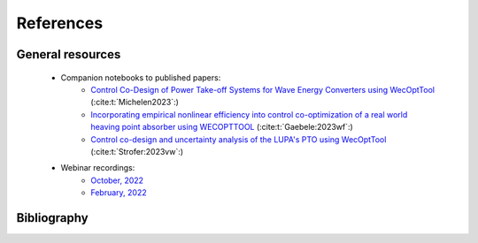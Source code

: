 References
==========

General resources
-----------------

    * Companion notebooks to published papers:
        * `Control Co-Design of Power Take-off Systems for Wave Energy Converters using WecOptTool <https://github.com/cmichelenstrofer/IEEE_TSTE_2023>`_ (:cite:t:`Michelen2023`:)
        * `Incorporating empirical nonlinear efficiency into control co-optimization of a real world heaving point absorber using WECOPTTOOL <https://github.com/dtgaebe/OMAE_2023_103899>`_ (:cite:t:`Gaebele:2023wf`:)
        * `Control co-design and uncertainty analysis of the LUPA's PTO using WecOptTool <https://github.com/cmichelenstrofer/EWTEC_2023>`_ (:cite:t:`Strofer:2023vw`:)
    * Webinar recordings:
        * `October, 2022 <https://digitalops.sandia.gov/Mediasite/Play/b3a653193c1a4da4a4d71d9908c3ac031d?enablejsapi=1>`_
        * `February, 2022 <https://digitalops.sandia.gov/Mediasite/Play/fde6b77d82f944319dc19d9c7d11d8a51d?enablejsapi=1>`_

Bibliography
------------
.. bibliography:: wecopttool_refs.bib
    :style: unsrt

    Falnes2002
    Grasberger:2023aa
    Strofer:2023vw
    Coe2020Initial
    Coe:2024aa
